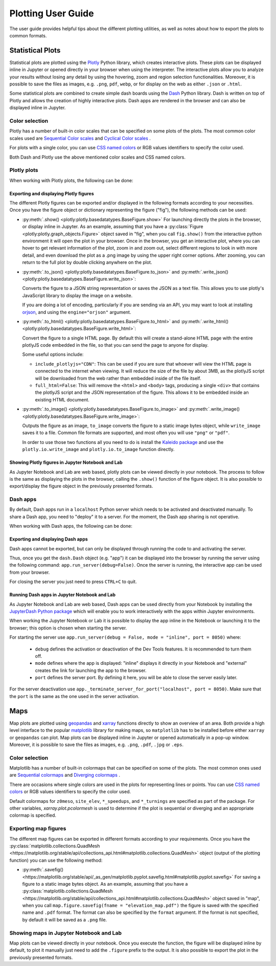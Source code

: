.. _plotting_user_guide:

Plotting User Guide
===================

The user guide provides helpful tips about the different plotting utilities, as well as notes about how to export the plots to common formats.

Statistical Plots
-----------------

Statistical plots are plotted using the `Plotly <https://plotly.com>`_ Python library, which creates interactive plots. These plots can be displayed inline in Jupyter or opened directly in your browser when using the interpreter. The interactive plots allow you to analyze your results without losing any detail by using the hovering, zoom and region selection functionalities. Moreover, it is possible to save the files as images, e.g. ``.png``, ``pdf``, ``webp``, or for display on the web as either ``.json`` or ``.html``.

Some statistical plots are combined to create simple dash boards using the  `Dash <https://dash.plotly.com/>`_ Python library. Dash is written on top of Plotly and allows the creation of highly interactive plots. Dash apps are rendered in the browser and can also be displayed inline in Jupyter.


Color selection
^^^^^^^^^^^^^^^^
Plotly has a number of built-in color scales that can be specified on some plots of the plots. The most common color scales used are `Sequential Color scales <https://plotly.com/python/builtin-colorscales/#builtin-sequential-color-scales>`_ and `Cyclical Color scales <https://plotly.com/python/builtin-colorscales/#builtin-cyclical-color-scales>`_ .

For plots with a single color, you can use `CSS named colors <https://developer.mozilla.org/en-US/docs/Web/CSS/color_value>`_ or RGB values identifiers to specify the color used.

Both Dash and Plotly use the above mentioned color scales and CSS named colors.


Plotly plots
^^^^^^^^^^^^
When working with Plotly plots, the following can be done:


Exporting and displaying Plotly figures
"""""""""""""""""""""""""""""""""""""""

The different Plotly figures can be exported and/or displayed in the following formats according to your necessities. Once you have the figure object or dictionary representing the figure ("fig"), the following methods can be used:

* :py:meth:`.show() <plotly:plotly.basedatatypes.BaseFigure.show>`
  For launching directly the plots in the browser, or display inline in Jupyter.
  As an example, assuming that you have a :py:class:`Figure <plotly:plotly.graph_objects.Figure>` object saved in "fig", when you call ``fig.show()`` from the interactive python environment it will open the plot in your browser. Once in the browser, you get an interactive plot, where you can hover to get relevant information of the plot, zoom in and zoom out, select different regions to look in with more detail, and even download the plot as a .png image by using the upper right corner options. After zooming, you can return to the full plot by double clicking anywhere on the plot.

* :py:meth:`.to_json() <plotly:plotly.basedatatypes.BaseFigure.to_json>` and :py:meth:`.write_json() <plotly:plotly.basedatatypes.BaseFigure.write_json>`:

  Converts the figure to a JSON string representation or saves the JSON as a text file. This allows you to use plotly's JavaScript library to display the image on a website.

  If you are doing a lot of encoding, particularly if you are sending via an API, you may want to look at installing `orjson <https://github.com/ijl/orjson>`_, and using the ``engine="orjson"`` argument.

* :py:meth:`.to_html() <plotly:plotly.basedatatypes.BaseFigure.to_html>` and :py:meth:`.write_html() <plotly:plotly.basedatatypes.BaseFigure.write_html>`:

  Convert the figure to a single HTML page. By default this will create a stand-alone HTML page with the entire plotlyJS code embedded in the file, so that you can send the page to anyone for display.

  Some useful options include:

  * ``include_plotlyjs="CDN"``: This can be used if you are sure that whoever will view the HTML page is connected to the internet when viewing. It will reduce the size of the file by about 3MB, as the plotlyJS script will be downloaded from the web rather than embedded inside of the file itself.

  * ``full_html=False``: This will remove the ``<html>`` and ``<body>`` tags, producing a single ``<div>`` that contains the plotlyJS script and the JSON representation of the figure. This allows it to be embedded inside an existing HTML document.

* :py:meth:`.to_image() <plotly:plotly.basedatatypes.BaseFigure.to_image>` and :py:meth:`.write_image() <plotly:plotly.basedatatypes.BaseFigure.write_image>`:

  Outputs the figure as an image, ``to_image`` converts the figure to a static image bytes object, while ``write_image`` saves it to a file. Common file formats are supported, and most often you will use ``"png"`` or ``"pdf"``.

  In order to use those two functions all you need to do is install the `Kaleido package <https://github.com/plotly/Kaleido>`_ and use the ``plotly.io.write_image`` and ``plotly.io.to_image`` function directly.


Showing Plotly figures in Jupyter Notebook and Lab
""""""""""""""""""""""""""""""""""""""""""""""""""

As Jupyter Notebook and Lab are web based, plotly plots can be viewed directly in your notebook. The process to follow is the same as displaying the plots in the browser, calling the ``.show()`` function of the figure object. It is also possible to export/display the figure object in the previously presented formats.


Dash apps
^^^^^^^^^
By default, Dash apps run in a ``localhost`` Python server which needs to be activated and deactivated manually. To share a Dash app, you need to "deploy" it to a server. For the moment, the Dash app sharing is not operative.

When working with Dash apps, the following can be done:


Exporting and displaying Dash apps
""""""""""""""""""""""""""""""""""

Dash apps cannot be exported, but can only be displayed through running the code to and activating the server.

Thus, once you get the ``dash.Dash`` object (e.g. "app") it can be displayed into the browser by running the server using the following command: ``app.run_server(debug=False)``. Once the server is running, the interactive app can be used from your browser.

For closing the server you just need to press ``CTRL+C`` to quit.


Running Dash apps in Jupyter Notebook and Lab
""""""""""""""""""""""""""""""""""""""""""""""""""

As Jupyter Notebook and Lab are web based, Dash apps can be used directly from your Notebook by installing the `JupyterDash Python package <https://pypi.org/project/jupyter-dash/>`_ which will enable you to work interactively with the apps within Jupyter environments.

When working the Jupyter Notebook or Lab it is possible to display the app inline in the Notebook or launching it to the browser; this option is chosen when starting the server.

For starting the server use ``app.run_server(debug = False, mode = "inline", port = 8050)`` where:

  * ``debug`` defines the activation or deactivation of the Dev Tools features. It is recommended to turn them off.
  * ``mode`` defines where the app is displayed: "inline" displays it directly in your Notebook and "external" creates the link for launching the app to the browser.
  * ``port`` defines the server port. By defining it here, you will be able to close the server easily later.

For the server deactivation use ``app._terminate_server_for_port("localhost", port = 8050)``. Make sure that the ``port`` is the same as the one used in the server activation.


Maps
----

Map plots are plotted using `geopandas <https://geopandas.org/>`_ and `xarray <http://xarray.pydata.org>`_ functions directly to show an overview of an area. Both provide a high level interface to the popular `matplotlib <https://matplotlib.org/>`_ library for making maps, so ``matplotlib`` has to be installed before either ``xarray`` or ``geopandas`` can plot. Map plots can be displayed inline in Jupyter or opened automatically in a pop-up window. Moreover, it is possible to save the files as images, e.g. ``.png``, ``.pdf``,  ``.jpg`` or ``.eps``.


Color selection
^^^^^^^^^^^^^^^^
Matplotlib has a number of built-in colormaps that can be specified on some of the plots. The most common ones used are `Sequential colormaps <https://matplotlib.org/stable/tutorials/colors/colormaps.html#sequential>`_ and `Diverging colormaps <https://matplotlib.org/stable/tutorials/colors/colormaps.html#diverging>`_ .

There are occasions where single colors are used in the plots for representing lines or points. You can use `CSS named colors <https://developer.mozilla.org/en-US/docs/Web/CSS/color_value>`_ or RGB values identifiers to specify the color used.

Default colormaps for ``z0meso``, ``site_elev``, ``*_speedups``, and ``*_turnings`` are specified as part of the package. For other variables, `xarray.plot.pcolormesh` is used to determine if the plot is sequential or diverging and an appropriate colormap is specified.


Exporting map figures
^^^^^^^^^^^^^^^^^^^^^

The different map figures can be exported in different formats according to your requirements. Once you have the :py:class:`matplotlib.collections.QuadMesh <https://matplotlib.org/stable/api/collections_api.html#matplotlib.collections.QuadMesh>` object (output of the plotting function) you can use the following method:

* :py:meth:`.savefig() <https://matplotlib.org/stable/api/_as_gen/matplotlib.pyplot.savefig.html#matplotlib.pyplot.savefig>`
  For saving a figure to a static image bytes object.
  As an example, assuming that you have a :py:class:`matplotlib.collections.QuadMesh <https://matplotlib.org/stable/api/collections_api.html#matplotlib.collections.QuadMesh>` object saved in "map", when you call ``map.figure.savefig(fname = "elevation_map.pdf")`` the figure is saved with the specified name and ``.pdf`` format. The format can also be specified by the ``format`` argument.  If the format is not specified, by default it will be saved as a ``.png`` file.


Showing maps in Jupyter Notebook and Lab
^^^^^^^^^^^^^^^^^^^^^^^^^^^^^^^^^^^^^^^^

Map plots can be viewed directly in your notebook. Once you execute the function, the figure will be displayed inline by default, to plot it manually just need to add the ``.figure`` prefix to the output. It is also possible to export the plot in the previously presented formats.
